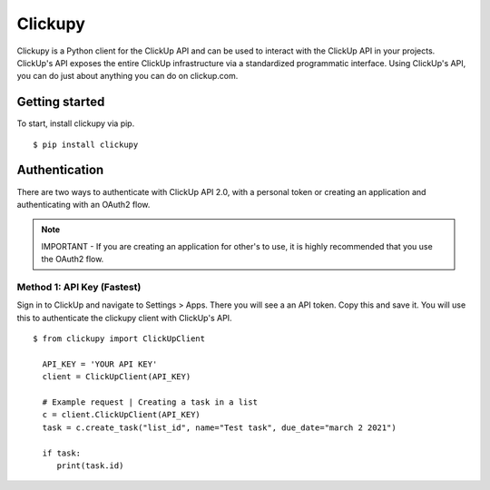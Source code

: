 .. clickupy documentation master file, created by
   sphinx-quickstart on Thu Sep 16 19:12:54 2021.
   You can adapt this file completely to your liking, but it should at least
   contain the root `toctree` directive.

.. clickupy documentation master file, created by
   sphinx-quickstart on Thu Sep  9 17:56:55 2021.
   You can adapt this file completely to your liking, but it should at least
   contain the root `toctree` directive.

Clickupy
====================================
Clickupy is a Python client for the ClickUp API and can be used to interact with the ClickUp API in your projects. ClickUp's API exposes the entire ClickUp infrastructure via a standardized programmatic interface. Using ClickUp's API, you can do just about anything you can do on clickup.com.


Getting started
*****
To start, install clickupy via pip.

::

    $ pip install clickupy


Authentication
*****
There are two ways to authenticate with ClickUp API 2.0, with a personal token or creating an application and authenticating with an OAuth2 flow.

.. note:: IMPORTANT - If you are creating an application for other's to use, it is 
          highly recommended that you use the OAuth2 flow.

Method 1: API Key (Fastest)
---------------
Sign in to ClickUp and navigate to Settings > Apps.
There you will see a an API token. Copy this and save it. You will use this to authenticate the clickupy client with ClickUp's API.

::

    $ from clickupy import ClickUpClient

      API_KEY = 'YOUR API KEY'
      client = ClickUpClient(API_KEY)

      # Example request | Creating a task in a list
      c = client.ClickUpClient(API_KEY)
      task = c.create_task("list_id", name="Test task", due_date="march 2 2021")

      if task:
         print(task.id)